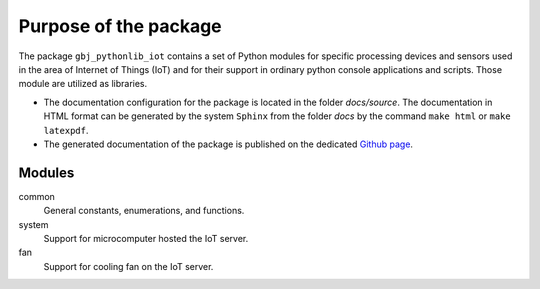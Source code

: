 **********************
Purpose of the package
**********************


The package ``gbj_pythonlib_iot`` contains a set of Python modules for specific
processing devices and sensors used in the area of Internet of Things (IoT) and
for their support in ordinary python console applications and scripts.
Those module are utilized as libraries.

- The documentation configuration for the package is located in the folder
  `docs/source`. The documentation in HTML format can be generated by the system
  ``Sphinx`` from the folder `docs` by the command ``make html`` or
  ``make latexpdf``.

- The generated documentation of the package is published on the dedicated
  `Github page <https://mrkalepythonlib.github.io/gbj_pythonlib_iot/>`_.


Modules
=======

common
  General constants, enumerations, and functions.

system
  Support for microcomputer hosted the IoT server.

fan
  Support for cooling fan on the IoT server.
